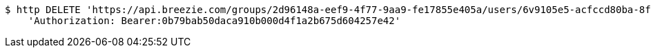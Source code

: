 [source,bash]
----
$ http DELETE 'https://api.breezie.com/groups/2d96148a-eef9-4f77-9aa9-fe17855e405a/users/6v9105e5-acfccd80ba-8f5d-5b8da0-4c00' \
    'Authorization: Bearer:0b79bab50daca910b000d4f1a2b675d604257e42'
----